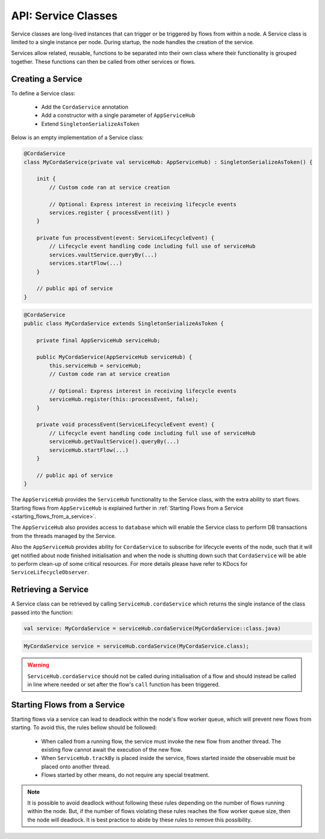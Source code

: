 .. highlight:: kotlin
.. raw:: html

   <script type="text/javascript" src="_static/jquery.js"></script>
   <script type="text/javascript" src="_static/codesets.js"></script>

API: Service Classes
====================

Service classes are long-lived instances that can trigger or be triggered by flows from within a node. A Service class is limited to a
single instance per node. During startup, the node handles the creation of the service.

Services allow related, reusable, functions to be separated into their own class where their functionality is
grouped together. These functions can then be called from other services or flows.

Creating a Service
------------------

To define a Service class:

    * Add the ``CordaService`` annotation
    * Add a constructor with a single parameter of ``AppServiceHub``
    * Extend ``SingletonSerializeAsToken``

Below is an empty implementation of a Service class:

.. container:: codeset

   .. sourcecode:: kotlin

        @CordaService
        class MyCordaService(private val serviceHub: AppServiceHub) : SingletonSerializeAsToken() {

            init {
                // Custom code ran at service creation

                // Optional: Express interest in receiving lifecycle events
                services.register { processEvent(it) }
            }

            private fun processEvent(event: ServiceLifecycleEvent) {
                // Lifecycle event handling code including full use of serviceHub
                services.vaultService.queryBy(...)
                services.startFlow(...)
            }

            // public api of service
        }

   .. sourcecode:: java

        @CordaService
        public class MyCordaService extends SingletonSerializeAsToken {

            private final AppServiceHub serviceHub;

            public MyCordaService(AppServiceHub serviceHub) {
                this.serviceHub = serviceHub;
                // Custom code ran at service creation

                // Optional: Express interest in receiving lifecycle events
                serviceHub.register(this::processEvent, false);
            }

            private void processEvent(ServiceLifecycleEvent event) {
                // Lifecycle event handling code including full use of serviceHub
                serviceHub.getVaultService().queryBy(...)
                serviceHub.startFlow(...)
            }

            // public api of service
        }

The ``AppServiceHub`` provides the ``ServiceHub`` functionality to the Service class, with the extra ability to start flows. Starting flows
from ``AppServiceHub`` is explained further in :ref:`Starting Flows from a Service <starting_flows_from_a_service>`.

The ``AppServiceHub`` also provides access to ``database`` which will enable the Service class to perform DB transactions from the threads
managed by the Service.

Also the ``AppServiceHub`` provides ability for ``CordaService`` to subscribe for lifecycle events of the node, such that it will get notified
about node finished initialisation and when the node is shutting down such that ``CordaService`` will be able to perform clean-up of some
critical resources. For more details please have refer to KDocs for ``ServiceLifecycleObserver``.

Retrieving a Service
--------------------

A Service class can be retrieved by calling ``ServiceHub.cordaService`` which returns the single instance of the class passed into the function:

.. container:: codeset

   .. sourcecode:: kotlin

        val service: MyCordaService = serviceHub.cordaService(MyCordaService::class.java)

   .. sourcecode:: java

       MyCordaService service = serviceHub.cordaService(MyCordaService.class);

.. warning:: ``ServiceHub.cordaService`` should not be called during initialisation of a flow and should instead be called in line where
             needed or set after the flow's ``call`` function has been triggered.

.. _starting_flows_from_a_service:

Starting Flows from a Service
-----------------------------

Starting flows via a service can lead to deadlock within the node's flow worker queue, which will prevent new flows from
starting. To avoid this, the rules bellow should be followed:

    * When called from a running flow, the service must invoke the new flow from another thread. The existing flow cannot await the
      execution of the new flow.
    * When ``ServiceHub.trackBy`` is placed inside the service, flows started inside the observable must be placed onto another thread.
    * Flows started by other means, do not require any special treatment.

.. note:: It is possible to avoid deadlock without following these rules depending on the number of flows running within the node. But, if the
          number of flows violating these rules reaches the flow worker queue size, then the node will deadlock. It is best practice to
          abide by these rules to remove this possibility.